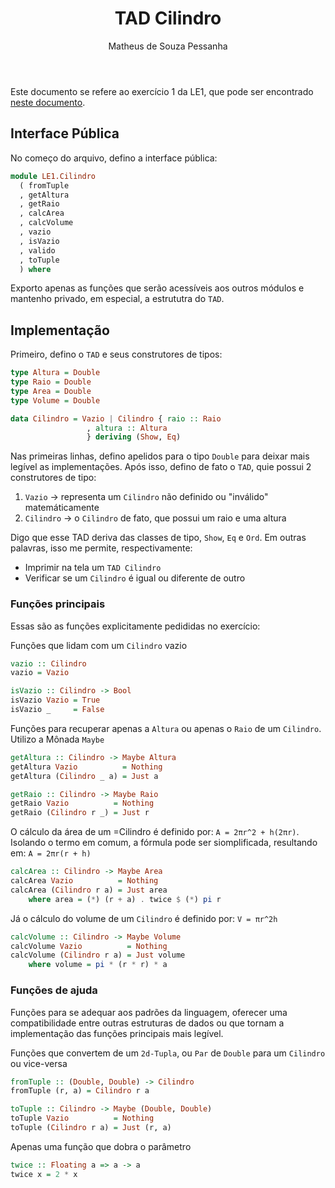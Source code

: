 #+title: TAD Cilindro
#+author: Matheus de Souza Pessanha
#+email: matheus_pessanha2001@outlook.com

Este documento se refere ao exercício 1 da LE1, que pode ser encontrado [[../../../docs/listas_exercicios/EDI_Atividade_Semana1.org][neste documento]].

** Interface Pública
No começo do arquivo, defino a interface pública:

#+begin_src haskell
  module LE1.Cilindro
    ( fromTuple
    , getAltura
    , getRaio
    , calcArea
    , calcVolume
    , vazio
    , isVazio
    , valido
    , toTuple
    ) where
#+end_src

Exporto apenas as funções que serão acessíveis aos outros módulos e
mantenho privado, em especial, a estrututra do =TAD=.

** Implementação
   Primeiro, defino o =TAD= e seus construtores de tipos:

   #+begin_src haskell
     type Altura = Double
     type Raio = Double
     type Area = Double
     type Volume = Double

     data Cilindro = Vazio | Cilindro { raio :: Raio
				      , altura :: Altura
				      } deriving (Show, Eq)
  #+end_src

   Nas primeiras linhas, defino apelidos para o tipo =Double= para deixar mais legível as implementações.
   Após isso, defino de fato o =TAD=, quie possui 2 construtores de tipo:
   1. =Vazio= -> representa um =Cilindro= não definido ou "inválido" matemáticamente
   2. =Cilindro= -> o =Cilindro= de fato, que possui um raio e uma altura

   Digo que esse TAD deriva das classes de tipo, =Show=, =Eq= e =Ord=. Em outras palavras,
   isso me permite, respectivamente:
   - Imprimir na tela um =TAD Cilindro=
   - Verificar se um =Cilindro= é igual ou diferente de outro

*** Funções principais
    Essas são as funções explicitamente pedididas no exercício:

    Funções que lidam com um =Cilindro= vazio
    #+begin_src haskell
      vazio :: Cilindro
      vazio = Vazio

      isVazio :: Cilindro -> Bool
      isVazio Vazio = True
      isVazio _     = False
    #+end_src

    Funções para recuperar apenas a =Altura= ou apenas o =Raio= de um =Cilindro=. Utilizo a Mônada =Maybe=
    #+begin_src haskell
      getAltura :: Cilindro -> Maybe Altura
      getAltura Vazio          = Nothing
      getAltura (Cilindro _ a) = Just a

      getRaio :: Cilindro -> Maybe Raio
      getRaio Vazio          = Nothing
      getRaio (Cilindro r _) = Just r
    #+end_src

    O cálculo da área de um =Cilindro é definido por: ~A = 2πr^2 + h(2πr)~. Isolando o termo em comum,
    a fórmula pode ser siomplificada, resultando em: ~A = 2πr(r + h)~
    #+begin_src haskell
      calcArea :: Cilindro -> Maybe Area
      calcArea Vazio          = Nothing
      calcArea (Cilindro r a) = Just area
	      where area = (*) (r + a) . twice $ (*) pi r
    #+end_src

    Já o cálculo do volume de um =Cilindro= é definido por: ~V = πr^2h~
    #+begin_src haskell
      calcVolume :: Cilindro -> Maybe Volume
      calcVolume Vazio          = Nothing
      calcVolume (Cilindro r a) = Just volume
	      where volume = pi * (r * r) * a
    #+end_src

*** Funções de ajuda
    Funções para se adequar aos padrões da linguagem, oferecer uma compatibilidade
    entre outras estruturas de dados ou que tornam a implementação das funções principais
    mais legível.

    Funções que convertem de um =2d-Tupla=, ou =Par= de =Double= para um =Cilindro= ou
    vice-versa
    #+begin_src haskell
      fromTuple :: (Double, Double) -> Cilindro
      fromTuple (r, a) = Cilindro r a

      toTuple :: Cilindro -> Maybe (Double, Double)
      toTuple Vazio          = Nothing
      toTuple (Cilindro r a) = Just (r, a)
    #+end_src

    Apenas uma função que dobra o parâmetro
    #+begin_src haskell
      twice :: Floating a => a -> a
      twice x = 2 * x
    #+end_src
